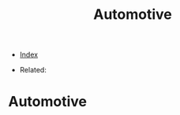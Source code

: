 #+TITLE: Automotive
#+DESCRIPTION:
#+KEYWORDS:
#+STARTUP:  content


- [[wiki:index][Index]]

- Related:

* Automotive
